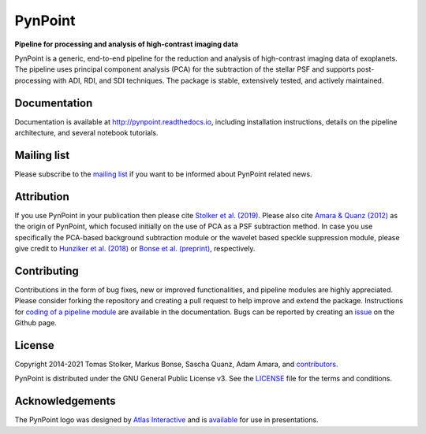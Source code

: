 PynPoint
========

**Pipeline for processing and analysis of high-contrast imaging data**

.. image:: https://img.shields.io/pypi/v/pynpoint
   :target: https://pypi.python.org/pypi/pynpoint

.. image:: https://img.shields.io/pypi/pyversions/pynpoint
   :target: https://pypi.python.org/pypi/pynpoint

.. image:: https://github.com/PynPoint/PynPoint/workflows/CI/badge.svg?branch=main
   :target: https://github.com/PynPoint/PynPoint/actions

.. image:: https://img.shields.io/readthedocs/pynpoint
   :target: http://pynpoint.readthedocs.io

.. image:: https://codecov.io/gh/PynPoint/PynPoint/branch/main/graph/badge.svg?token=35stSKWsaJ
   :target: https://codecov.io/gh/PynPoint/PynPoint    

.. image:: https://img.shields.io/codefactor/grade/github/PynPoint/PynPoint
   :target: https://www.codefactor.io/repository/github/pynpoint/pynpoint

.. image:: https://img.shields.io/github/license/pynpoint/pynpoint
   :target: https://github.com/PynPoint/PynPoint/blob/main/LICENSE

PynPoint is a generic, end-to-end pipeline for the reduction and analysis of high-contrast imaging data of exoplanets. The pipeline uses principal component analysis (PCA) for the subtraction of the stellar PSF and supports post-processing with ADI, RDI, and SDI techniques. The package is stable, extensively tested, and actively maintained.

Documentation
-------------

Documentation is available at `http://pynpoint.readthedocs.io <http://pynpoint.readthedocs.io>`_, including installation instructions, details on the pipeline architecture, and several notebook tutorials.

Mailing list
------------

Please subscribe to the `mailing list <https://pynpoint.readthedocs.io/en/latest/mailing.html>`_ if you want to be informed about PynPoint related news.

Attribution
-----------

If you use PynPoint in your publication then please cite `Stolker et al. (2019) <https://ui.adsabs.harvard.edu/abs/2019A%26A...621A..59S/abstract>`_. Please also cite `Amara & Quanz (2012) <https://ui.adsabs.harvard.edu/abs/2012MNRAS.427..948A/abstract>`_ as the origin of PynPoint, which focused initially on the use of PCA as a PSF subtraction method. In case you use specifically the PCA-based background subtraction module or the wavelet based speckle suppression module, please give credit to `Hunziker et al. (2018) <https://ui.adsabs.harvard.edu/abs/2018A%26A...611A..23H/abstract>`_ or `Bonse et al. (preprint) <https://ui.adsabs.harvard.edu/abs/2018arXiv180405063B/abstract>`_, respectively.

Contributing
------------

Contributions in the form of bug fixes, new or improved functionalities, and pipeline modules are highly appreciated. Please consider forking the repository and creating a pull request to help improve and extend the package. Instructions for `coding of a pipeline module <https://pynpoint.readthedocs.io/en/latest/coding.html>`_ are available in the documentation. Bugs can be reported by creating an `issue <https://github.com/PynPoint/PynPoint/issues>`_ on the Github page.

License
-------

Copyright 2014-2021 Tomas Stolker, Markus Bonse, Sascha Quanz, Adam Amara, and `contributors <https://github.com/PynPoint/PynPoint/graphs/contributors>`_.

PynPoint is distributed under the GNU General Public License v3. See the `LICENSE <https://github.com/PynPoint/PynPoint/blob/main/LICENSE>`_ file for the terms and conditions.

Acknowledgements
----------------

The PynPoint logo was designed by `Atlas Interactive <https://atlas-interactive.nl>`_ and is `available <https://quanz-group.ethz.ch/research/algorithms/pynpoint.html>`_ for use in presentations.

